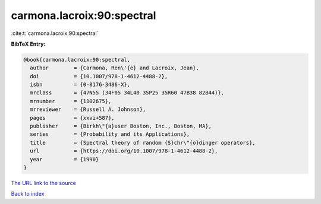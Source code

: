 carmona.lacroix:90:spectral
===========================

:cite:t:`carmona.lacroix:90:spectral`

**BibTeX Entry:**

.. code-block:: bibtex

   @book{carmona.lacroix:90:spectral,
     author        = {Carmona, Ren\'{e} and Lacroix, Jean},
     doi           = {10.1007/978-1-4612-4488-2},
     isbn          = {0-8176-3486-X},
     mrclass       = {47N55 (34F05 34L40 35P25 35R60 47B38 82B44)},
     mrnumber      = {1102675},
     mrreviewer    = {Russell A. Johnson},
     pages         = {xxvi+587},
     publisher     = {Birkh\"{a}user Boston, Inc., Boston, MA},
     series        = {Probability and its Applications},
     title         = {Spectral theory of random {S}chr\"{o}dinger operators},
     url           = {https://doi.org/10.1007/978-1-4612-4488-2},
     year          = {1990}
   }

`The URL link to the source <https://doi.org/10.1007/978-1-4612-4488-2>`__


`Back to index <../By-Cite-Keys.html>`__
